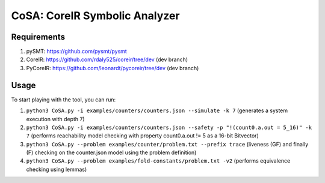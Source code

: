 CoSA: CoreIR Symbolic Analyzer
========================



========================
Requirements
========================

1) pySMT: https://github.com/pysmt/pysmt

2) CoreIR: https://github.com/rdaly525/coreir/tree/dev (dev branch)

3) PyCoreIR: https://github.com/leonardt/pycoreir/tree/dev (dev branch)


========================
Usage
========================

To start playing with the tool, you can run:

1) ``python3 CoSA.py -i examples/counters/counters.json --simulate -k 7`` (generates a system execution with depth 7)

2) ``python3 CoSA.py -i examples/counters/counters.json --safety -p "!(count0.a.out = 5_16)" -k 7`` (performs reachability model checking with property count0.a.out != 5 as a 16-bit Bitvector)

3) ``python3 CoSA.py --problem examples/counter/problem.txt --prefix trace`` (liveness (GF) and finally (F) checking on the counter.json model using the problem definition)

4) ``python3 CoSA.py --problem examples/fold-constants/problem.txt -v2`` (performs equivalence checking using lemmas)

